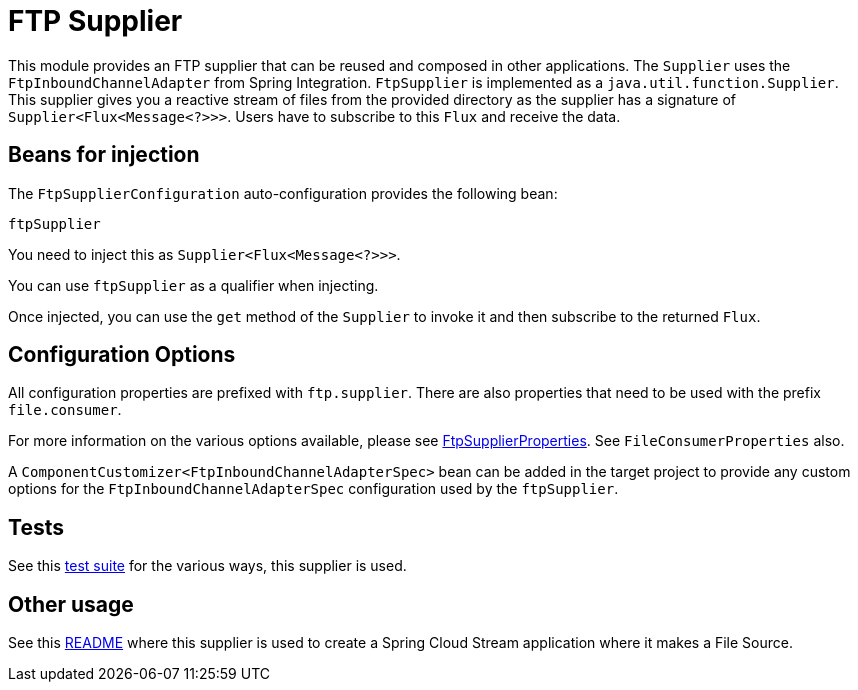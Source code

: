 = FTP Supplier

This module provides an FTP supplier that can be reused and composed in other applications.
The `Supplier` uses the `FtpInboundChannelAdapter` from Spring Integration.
`FtpSupplier` is implemented as a `java.util.function.Supplier`.
This supplier gives you a reactive stream of files from the provided directory as the supplier has a signature of `Supplier<Flux<Message<?>>>`.
Users have to subscribe to this `Flux` and receive the data.

== Beans for injection

The `FtpSupplierConfiguration` auto-configuration provides the following bean:

`ftpSupplier`

You need to inject this as `Supplier<Flux<Message<?>>>`.

You can use `ftpSupplier` as a qualifier when injecting.

Once injected, you can use the `get` method of the `Supplier` to invoke it and then subscribe to the returned `Flux`.

== Configuration Options

All configuration properties are prefixed with `ftp.supplier`.
There are also properties that need to be used with the prefix `file.consumer`.

For more information on the various options available, please see link:src/main/java/org/springframework/cloud/fn/supplier/ftp/FtpSupplierProperties.java[FtpSupplierProperties].
See `FileConsumerProperties` also.

A `ComponentCustomizer<FtpInboundChannelAdapterSpec>` bean can be added in the target project to provide any custom options for the `FtpInboundChannelAdapterSpec` configuration used by the `ftpSupplier`.

== Tests

See this link:src/test/java/org/springframework/cloud/fn/supplier/ftp/FtpSupplierTests.java[test suite] for the various ways, this supplier is used.

== Other usage

See this https://github.com/spring-cloud/stream-applications/blob/master/applications/source/ftp-source/README.adoc[README] where this supplier is used to create a Spring Cloud Stream application where it makes a File Source.
